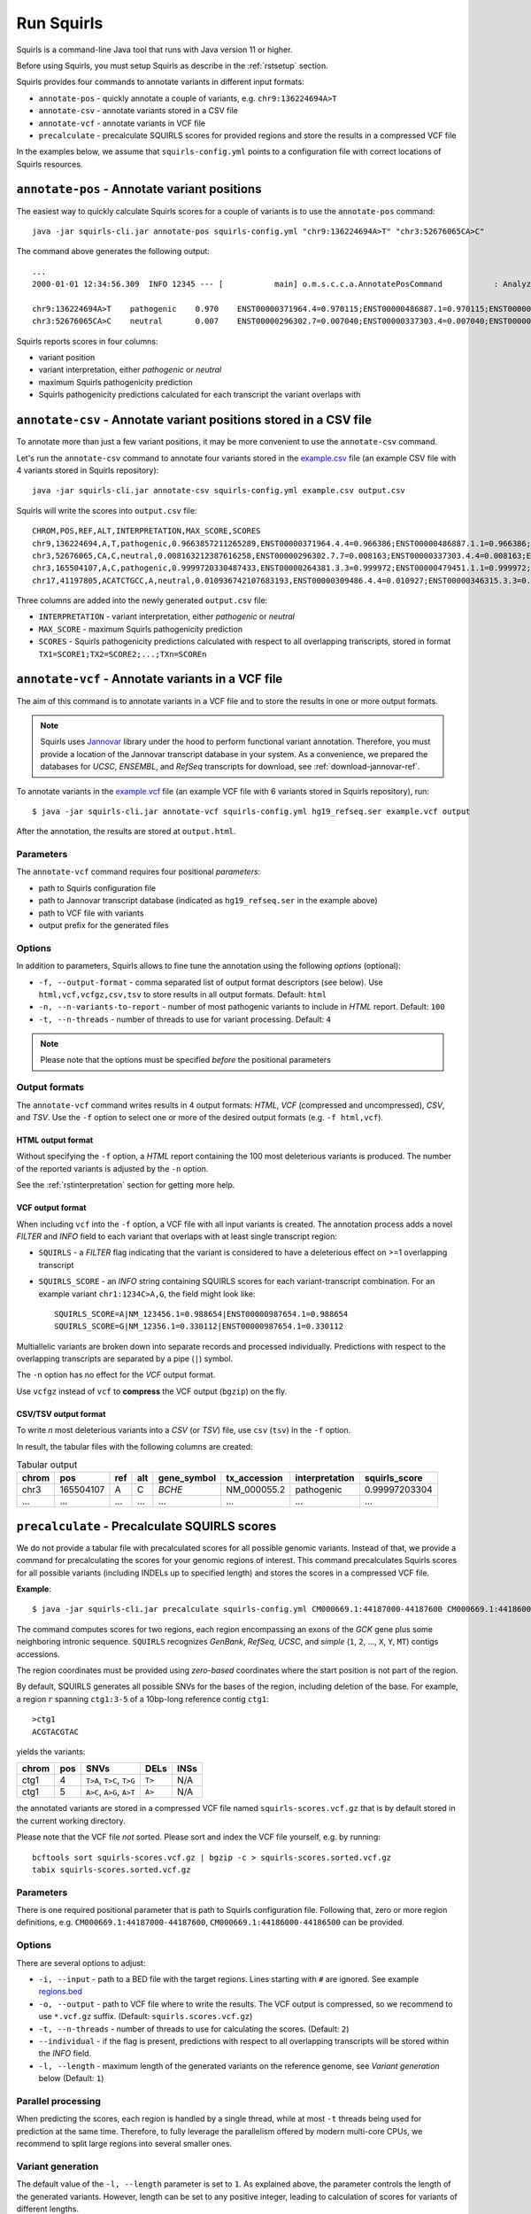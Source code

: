 .. _rstrunning:

===========
Run Squirls
===========

Squirls is a command-line Java tool that runs with Java version 11 or higher.

Before using Squirls, you must setup Squirls as describe in the :ref:`rstsetup` section.

Squirls provides four commands to annotate variants in different input formats:


* ``annotate-pos`` - quickly annotate a couple of variants, e.g. ``chr9:136224694A>T``
* ``annotate-csv`` - annotate variants stored in a CSV file
* ``annotate-vcf`` - annotate variants in VCF file
* ``precalculate`` - precalculate SQUIRLS scores for provided regions and store the results in a compressed VCF file

In the examples below, we assume that ``squirls-config.yml`` points to a configuration file with correct locations of
Squirls resources.


``annotate-pos`` - Annotate variant positions
^^^^^^^^^^^^^^^^^^^^^^^^^^^^^^^^^^^^^^^^^^^^^

The easiest way to quickly calculate Squirls scores for a couple of variants is to use the ``annotate-pos`` command::

  java -jar squirls-cli.jar annotate-pos squirls-config.yml "chr9:136224694A>T" "chr3:52676065CA>C"

The command above generates the following output::

  ...
  2000-01-01 12:34:56.309  INFO 12345 --- [           main] o.m.s.c.c.a.AnnotatePosCommand           : Analyzing 2 change(s): `chr9:136224694A>T, chr3:52676065CA>C`

  chr9:136224694A>T    pathogenic    0.970    ENST00000371964.4=0.970115;ENST00000486887.1=0.970115;ENST00000495524.1=0.970115;NM_001278928.1=0.970115;NM_017503.4=0.970115;uc004cdi.2=0.970115
  chr3:52676065CA>C    neutral       0.007    ENST00000296302.7=0.007040;ENST00000337303.4=0.007040;ENST00000356770.4=0.007040;ENST00000394830.3=0.007040;ENST00000409057.1=0.007040;ENST00000409114.3=0.007040;ENST00000409767.1=0.007040;ENST00000410007.1=0.007040;ENST00000412587.1=0.007040;ENST00000423351.1=0.007040;ENST00000446103.1=0.007040;NM_018313.4=0.007040;XM_005265275.1=0.007040;XM_005265276.1=0.007040;XM_005265277.1=0.007040;XM_005265278.1=0.007040;XM_005265279.1=0.007040;XM_005265280.1=0.007040;XM_005265281.1=0.007040;XM_005265282.1=0.007040;XM_005265283.1=0.007040;XM_005265284.1=0.007040;XM_005265285.1=0.007040;XM_005265286.1=0.007040;XM_005265287.1=0.007040;XM_005265288.1=0.007040;XM_005265289.1=0.007040;XM_005265290.1=0.007040;XM_005265291.1=0.007040;XM_005265292.1=0.007040;uc003deq.2=0.007040;uc003der.2=0.007040;uc003des.2=0.007040;uc003det.2=0.007040;uc003deu.2=0.007040;uc003dev.2=0.007040;uc003dew.2=0.007040;uc003dex.2=0.007040;uc003dey.2=0.007040;uc003dez.1=0.007040;uc003dfb.1=0.007040;uc010hmk.1=0.007040

Squirls reports scores in four columns:

- variant position
- variant interpretation, either *pathogenic* or *neutral*
- maximum Squirls pathogenicity prediction
- Squirls pathogenicity predictions calculated for each transcript the variant overlaps with


``annotate-csv`` - Annotate variant positions stored in a CSV file
^^^^^^^^^^^^^^^^^^^^^^^^^^^^^^^^^^^^^^^^^^^^^^^^^^^^^^^^^^^^^^^^^^

To annotate more than just a few variant positions, it may be more convenient to use the ``annotate-csv`` command.

Let's run the ``annotate-csv`` command to annotate four variants stored in the `example.csv`_ file
(an example CSV file with 4 variants stored in Squirls repository)::

  java -jar squirls-cli.jar annotate-csv squirls-config.yml example.csv output.csv

Squirls will write the scores into ``output.csv`` file::

  CHROM,POS,REF,ALT,INTERPRETATION,MAX_SCORE,SCORES
  chr9,136224694,A,T,pathogenic,0.9663857211265289,ENST00000371964.4.4=0.966386;ENST00000486887.1.1=0.966386;ENST00000495524.1.1=0.966386;NM_001278928.1=0.966386;NM_017503.4=0.966386;uc004cdi.2=0.966386
  chr3,52676065,CA,C,neutral,0.008163212387616258,ENST00000296302.7.7=0.008163;ENST00000337303.4.4=0.008163;ENST00000356770.4.4=0.008163;ENST00000394830.3.3=0.008163;ENST00000409057.1.1=0.008163;ENST00000409114.3.3=0.008163;ENST00000409767.1.1=0.008163;ENST00000410007.1.1=0.008163;ENST00000412587.1.1=0.008163;ENST00000423351.1.1=0.008163;ENST00000446103.1.1=0.008163;NM_018313.4=0.008163;XM_005265275.1=0.008163;XM_005265276.1=0.008163;XM_005265277.1=0.008163;XM_005265278.1=0.008163;XM_005265279.1=0.008163;XM_005265280.1=0.008163;XM_005265281.1=0.008163;XM_005265282.1=0.008163;XM_005265283.1=0.008163;XM_005265284.1=0.008163;XM_005265285.1=0.008163;XM_005265286.1=0.008163;XM_005265287.1=0.008163;XM_005265288.1=0.008163;XM_005265289.1=0.008163;XM_005265290.1=0.008163;XM_005265291.1=0.008163;XM_005265292.1=0.008163;uc003deq.2=0.008163;uc003der.2=0.008163;uc003des.2=0.008163;uc003det.2=0.008163;uc003deu.2=0.008163;uc003dev.2=0.008163;uc003dew.2=0.008163;uc003dex.2=0.008163;uc003dey.2=0.008163;uc003dez.1=0.008163;uc003dfb.1=0.008163;uc010hmk.1=0.008163
  chr3,165504107,A,C,pathogenic,0.9999720330487433,ENST00000264381.3.3=0.999972;ENST00000479451.1.1=0.999972;ENST00000482958.1.1=0.999972;ENST00000488954.1.1=0.999972;ENST00000497011.1.1=0.999972;ENST00000540653.1.1=0.999972;NM_000055.2=0.999972;XM_005247685.1=0.999972;uc003fem.4=0.999972;uc003fen.4=0.999972
  chr17,41197805,ACATCTGCC,A,neutral,0.010936742107683193,ENST00000309486.4.4=0.010927;ENST00000346315.3.3=0.010927;ENST00000351666.3.3=0.010927;ENST00000352993.3.3=0.010927;ENST00000354071.3.3=0.010927;ENST00000357654.3.3=0.010927;ENST00000461221.1.1=0.010937;ENST00000468300.1.1=0.010927;ENST00000471181.2.2=0.010930;ENST00000491747.2.2=0.010937;ENST00000493795.1.1=0.010930;ENST00000586385.1.1=0.010929;ENST00000591534.1.1=0.010929;ENST00000591849.1.1=0.010929;NM_007294.3=0.010927;NM_007297.3=0.010927;NM_007298.3=0.010927;NM_007299.3=0.010927;NM_007300.3=0.010927;NR_027676.1=0.010927;uc002icp.4=0.010927;uc002icq.3=0.010927;uc002ict.3=0.010927;uc002icu.3=0.010927;uc010cyx.3=0.010927;uc010whl.2=0.010927;uc010whm.2=0.010927;uc010whn.2=0.010927;uc010who.3=0.010927;uc010whp.2=0.010927

Three columns are added into the newly generated ``output.csv`` file:

- ``INTERPRETATION`` - variant interpretation, either *pathogenic* or *neutral*
- ``MAX_SCORE`` - maximum Squirls pathogenicity prediction
- ``SCORES`` - Squirls pathogenicity predictions calculated with respect to all overlapping transcripts,
  stored in format ``TX1=SCORE1;TX2=SCORE2;...;TXn=SCOREn``

``annotate-vcf`` - Annotate variants in a VCF file
^^^^^^^^^^^^^^^^^^^^^^^^^^^^^^^^^^^^^^^^^^^^^^^^^^

The aim of this command is to annotate variants in a VCF file and to store the results in one or more output formats.

.. note::
  Squirls uses `Jannovar`_ library under the hood to perform functional variant annotation. Therefore, you must provide
  a location of the Jannovar transcript database in your system. 
  As a convenience, we prepared the databases for *UCSC*, *ENSEMBL*, and *RefSeq* transcripts for download, see
  :ref:`download-jannovar-ref`.

To annotate variants in the `example.vcf`_ file (an example VCF file with 6 variants stored in Squirls repository), run::

  $ java -jar squirls-cli.jar annotate-vcf squirls-config.yml hg19_refseq.ser example.vcf output

After the annotation, the results are stored at ``output.html``.

Parameters
~~~~~~~~~~

The ``annotate-vcf`` command requires four positional *parameters*:

* path to Squirls configuration file
* path to Jannovar transcript database (indicated as ``hg19_refseq.ser`` in the example above)
* path to VCF file with variants
* output prefix for the generated files

Options
~~~~~~~
In addition to parameters, Squirls allows to fine tune the annotation using the following *options* (optional):

* ``-f, --output-format`` - comma separated list of output format descriptors (see below). Use ``html,vcf,vcfgz,csv,tsv`` to store results
  in all output formats. Default: ``html``
* ``-n, --n-variants-to-report`` - number of most pathogenic variants to include in *HTML* report. Default: ``100``
* ``-t, --n-threads`` - number of threads to use for variant processing. Default: ``4``

.. note::
  Please note that the options must be specified *before* the positional parameters

Output formats
~~~~~~~~~~~~~~
The ``annotate-vcf`` command writes results in 4 output formats: *HTML*, *VCF* (compressed and uncompressed), *CSV*, and *TSV*. Use the ``-f`` option
to select one or more of the desired output formats (e.g. ``-f html,vcf``).

HTML output format
##################

Without specifying the ``-f`` option, a *HTML* report containing the 100 most deleterious variants is produced.
The number of the reported variants is adjusted by the ``-n`` option.

See the :ref:`rstinterpretation` section for getting more help.


VCF output format
#################
When including ``vcf`` into the ``-f`` option, a VCF file with all input variants is created. The annotation process
adds a novel *FILTER* and *INFO* field to each variant that overlaps with at least single transcript region:

* ``SQUIRLS`` - a *FILTER* flag indicating that the variant is considered to have a deleterious effect on >=1 overlapping transcript
* ``SQUIRLS_SCORE`` - an *INFO* string containing SQUIRLS scores for each variant-transcript combination. For an example variant
  ``chr1:1234C>A,G``, the field might look like::

    SQUIRLS_SCORE=A|NM_123456.1=0.988654|ENST00000987654.1=0.988654
    SQUIRLS_SCORE=G|NM_12356.1=0.330112|ENST00000987654.1=0.330112

Multiallelic variants are broken down into separate records and processed individually. Predictions with respect to
the overlapping transcripts are separated by a pipe (``|``) symbol.

The ``-n`` option has no effect for the *VCF* output format.

Use ``vcfgz`` instead of ``vcf`` to **compress** the VCF output (``bgzip``) on the fly.

CSV/TSV output format
#####################
To write *n* most deleterious variants into a *CSV* (or *TSV*) file, use ``csv`` (``tsv``) in the ``-f`` option.

In result, the tabular files with the following columns are created:

.. table:: Tabular output

  ====== =========== ===== ===== ============= ============== ================ ================
  chrom   pos        ref   alt   gene_symbol   tx_accession    interpretation   squirls_score
  ====== =========== ===== ===== ============= ============== ================ ================
  chr3    165504107   A     C     *BCHE*        NM_000055.2    pathogenic       0.99997203304
  ...     ...         ...   ...   ...           ...            ...              ...
  ====== =========== ===== ===== ============= ============== ================ ================

``precalculate`` - Precalculate SQUIRLS scores
^^^^^^^^^^^^^^^^^^^^^^^^^^^^^^^^^^^^^^^^^^^^^^

We do not provide a tabular file with precalculated scores for all possible genomic variants. Instead of that, we provide
a command for precalculating the scores for your genomic regions of interest.
This command precalculates Squirls scores for all possible variants (including INDELs up to specified length)
and stores the scores in a compressed VCF file.

**Example**::

  $ java -jar squirls-cli.jar precalculate squirls-config.yml CM000669.1:44187000-44187600 CM000669.1:44186000-44186500

The command computes scores for two regions, each region encompassing an exons of the *GCK* gene plus some neighboring
intronic sequence. ``SQUIRLS`` recognizes *GenBank*, *RefSeq*, *UCSC*, and *simple*
(``1``, ``2``, ..., ``X``, ``Y``, ``MT``) contigs accessions.

The region coordinates must be provided using *zero-based* coordinates where the start position is not part of the region.

By default, SQUIRLS generates all possible SNVs for the bases of the region, including deletion of the base.
For example, a region :math:`r` spanning ``ctg1:3-5`` of a 10bp-long reference contig ``ctg1``::

  >ctg1
  ACGTACGTAC

yields the variants:

.. table::

  ====== =========== ========================== ============ ===================================================
  chrom   pos        SNVs                       DELs         INSs
  ====== =========== ========================== ============ ===================================================
  ctg1        4       ``T>A``, ``T>C``, ``T>G``     ``T>``    N/A
  ctg1        5       ``A>C``, ``A>G``, ``A>T``     ``A>``    N/A
  ====== =========== ========================== ============ ===================================================

the annotated variants are stored in a compressed VCF file named ``squirls-scores.vcf.gz`` that is by default stored in
the current working directory.

Please note that the VCF file *not* sorted. Please sort and index the VCF file yourself, e.g. by running::

  bcftools sort squirls-scores.vcf.gz | bgzip -c > squirls-scores.sorted.vcf.gz
  tabix squirls-scores.sorted.vcf.gz


Parameters
~~~~~~~~~~

There is one required positional parameter that is path to Squirls configuration file. Following that, zero or more region
definitions, e.g. ``CM000669.1:44187000-44187600``, ``CM000669.1:44186000-44186500`` can be provided.

Options
~~~~~~~

There are several options to adjust:

* ``-i, --input`` - path to a BED file with the target regions. Lines starting with ``#`` are ignored. See example `regions.bed`_
* ``-o, --output`` - path to VCF file where to write the results. The VCF output is compressed, so we recommend to use ``*.vcf.gz`` suffix. (Default: ``squirls.scores.vcf.gz``)
* ``-t, --n-threads`` - number of threads to use for calculating the scores. (Default: ``2``)
* ``--individual`` - if the flag is present, predictions with respect to all overlapping transcripts will be stored within the *INFO* field.
* ``-l, --length`` - maximum length of the generated variants on the reference genome, see *Variant generation* below (Default: ``1``)


Parallel processing
~~~~~~~~~~~~~~~~~~~

When predicting the scores, each region is handled by a single thread, while at most ``-t`` threads being used for
prediction at the same time.
Therefore, to fully leverage the parallelism offered by modern multi-core CPUs, we recommend to split large regions
into several smaller ones.


Variant generation
~~~~~~~~~~~~~~~~~~

The default value of the ``-l, --length`` parameter is set to ``1``. As explained above, the parameter controls
the length of the generated variants. However, length can be set to any positive integer, leading to calculation
of scores for variants of different lengths.

Using the region :math:`r` and the contig ``ctg1`` defined above, setting ``-l`` to ``2`` will calculate scores for
variants:

.. table:: The variant generation pattern

  ====== =========== ============================== ================= =======================================
  chrom   pos        SNVs                           DELs              INSs
  ====== =========== ============================== ================= =======================================
  ctg1        4       ``T>A``, ``T>C``, ``T>G``     ``T>``, ``TA>T``  ``T>TA``, ``T>TC``, ``T>TG``, ``T>TT``
  ctg1        5       ``A>C``, ``A>G``, ``A>T``     ``A>``            ``A>AA``, ``A>AC``, ``A>AG``, ``A>AT``
  ====== =========== ============================== ================= =======================================

.. note::
  The number of possible variants grows exponentially with increasing of the ``--length`` value. This can lead to
  substantial run times and to extending your computational budget. Use at your own risk ;)


.. _Jannovar: https://pubmed.ncbi.nlm.nih.gov/24677618
.. _example.vcf: https://github.com/TheJacksonLaboratory/Squirls/blob/development/squirls-cli/src/examples/example.vcf
.. _example.csv: https://github.com/TheJacksonLaboratory/Squirls/blob/development/squirls-cli/src/examples/example.csv
.. _regions.bed: https://github.com/TheJacksonLaboratory/Squirls/blob/development/squirls-cli/src/examples/regions.bed
